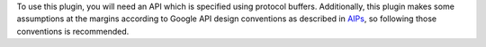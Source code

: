 To use this plugin, you will need an API which is specified using
protocol buffers. Additionally, this plugin makes some assumptions at the
margins according to Google API design conventions as described in
`AIPs`_, so following those conventions is recommended.

.. _AIPs: https://aip.dev
